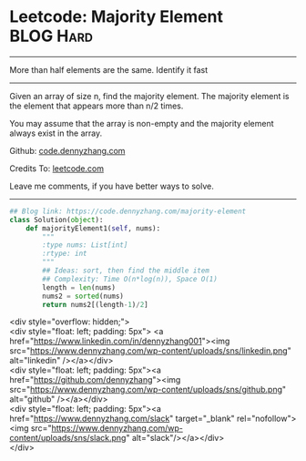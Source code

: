 * Leetcode: Majority Element                                    :BLOG:Hard:
#+STARTUP: showeverything
#+OPTIONS: toc:nil \n:t ^:nil creator:nil d:nil
:PROPERTIES:
:type:     moorevoting, findnumber
:END:
---------------------------------------------------------------------
More than half elements are the same. Identify it fast
---------------------------------------------------------------------
Given an array of size n, find the majority element. The majority element is the element that appears more than n/2 times.

You may assume that the array is non-empty and the majority element always exist in the array.

Github: [[https://github.com/dennyzhang/code.dennyzhang.com/tree/master/problems/majority-element][code.dennyzhang.com]]

Credits To: [[https://leetcode.com/problems/majority-element/description/][leetcode.com]]

Leave me comments, if you have better ways to solve.
---------------------------------------------------------------------

#+BEGIN_SRC python
## Blog link: https://code.dennyzhang.com/majority-element
class Solution(object):
    def majorityElement1(self, nums):
        """
        :type nums: List[int]
        :rtype: int
        """
        ## Ideas: sort, then find the middle item
        ## Complexity: Time O(n*log(n)), Space O(1)
        length = len(nums)
        nums2 = sorted(nums)
        return nums2[(length-1)/2]
#+END_SRC

#+BEGIN_EXPORT HTML
<div style="overflow: hidden;">
<div style="float: left; padding: 5px"> <a href="https://www.linkedin.com/in/dennyzhang001"><img src="https://www.dennyzhang.com/wp-content/uploads/sns/linkedin.png" alt="linkedin" /></a></div>
<div style="float: left; padding: 5px"><a href="https://github.com/dennyzhang"><img src="https://www.dennyzhang.com/wp-content/uploads/sns/github.png" alt="github" /></a></div>
<div style="float: left; padding: 5px"><a href="https://www.dennyzhang.com/slack" target="_blank" rel="nofollow"><img src="https://www.dennyzhang.com/wp-content/uploads/sns/slack.png" alt="slack"/></a></div>
</div>
#+END_HTML
